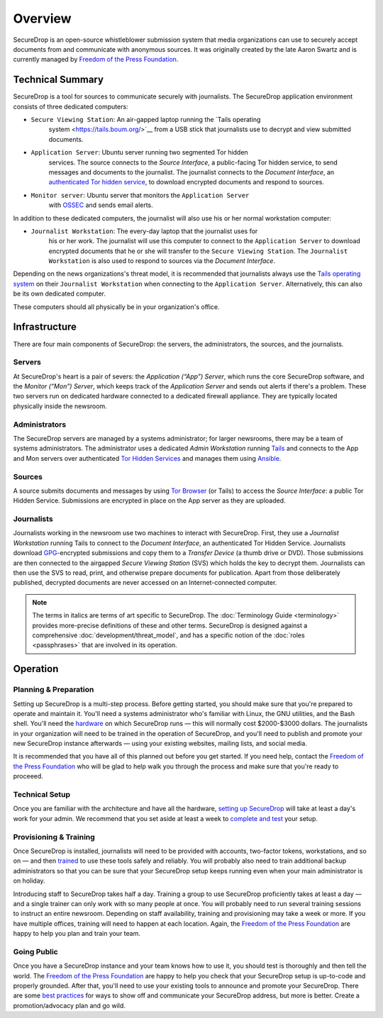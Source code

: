Overview
========

SecureDrop is an open-source whistleblower submission system that media
organizations can use to securely accept documents from and communicate
with anonymous sources. It was originally created by the late Aaron
Swartz and is currently managed by `Freedom of the Press
Foundation <https://freedom.press>`__.

Technical Summary
-----------------

SecureDrop is a tool for sources to communicate securely with journalists. The
SecureDrop application environment consists of three dedicated computers:

- ``Secure Viewing Station``: An air-gapped laptop running the `Tails operating
   system <https://tails.boum.org/>`__ from a USB stick that journalists use to
   decrypt and view submitted documents.
- ``Application Server``: Ubuntu server running two segmented Tor hidden
   services. The source connects to the *Source Interface*, a public-facing Tor
   hidden service, to send messages and documents to the journalist. The
   journalist connects to the *Document Interface*, an `authenticated Tor
   hidden service
   <https://gitweb.torproject.org/torspec.git/tree/rend-spec.txt#n851>`__, to
   download encrypted documents and respond to sources.
- ``Monitor server``: Ubuntu server that monitors the ``Application Server``
   with `OSSEC <http://www.ossec.net/>`__ and sends email alerts.

In addition to these dedicated computers, the journalist will also use his or
her normal workstation computer:

- ``Journalist Workstation``: The every-day laptop that the journalist uses for
   his or her work. The journalist will use this computer to connect to the
   ``Application Server`` to download encrypted documents that he or she will
   transfer to the ``Secure Viewing Station``. The ``Journalist Workstation``
   is also used to respond to sources via the *Document Interface*.

Depending on the news organizations's threat model, it is recommended that
journalists always use the `Tails operating system <https://tails.boum.org/>`__
on their ``Journalist Workstation`` when connecting to the ``Application
Server``. Alternatively, this can also be its own dedicated computer.

These computers should all physically be in your organization's office.

Infrastructure
--------------

There are four main components of SecureDrop: the servers, the
administrators, the sources, and the journalists.

|SecureDrop architecture overview diagram|

.. todo:: A picture of an actual physical setup (e.g. the office
          setup) with the components labeled would also be good here.

Servers
~~~~~~~

At SecureDrop's heart is a pair of severs: the *Application (“App”)
Server*, which runs the core SecureDrop software, and the *Monitor
(“Mon”) Server*, which keeps track of the *Application Server* and sends
out alerts if there's a problem. These two servers run on dedicated
hardware connected to a dedicated firewall appliance. They are typically
located physically inside the newsroom.

Administrators
~~~~~~~~~~~~~~

The SecureDrop servers are managed by a systems administrator; for
larger newsrooms, there may be a team of systems administrators. The
administrator uses a dedicated *Admin Workstation* running
`Tails <https://tails.boum.org>`__ and connects to the App and Mon
servers over authenticated `Tor Hidden
Services <https://www.torproject.org/docs/hidden-services.html>`__ and
manages them using `Ansible <http://www.ansible.com/>`__.

Sources
~~~~~~~

A source submits documents and messages by using `Tor
Browser <https://www.torproject.org/projects/torbrowser.html>`__ (or
Tails) to access the *Source Interface*: a public Tor Hidden Service.
Submissions are encrypted in place on the App server as they are
uploaded.

Journalists
~~~~~~~~~~~

Journalists working in the newsroom use two machines to interact with
SecureDrop. First, they use a *Journalist Workstation* running Tails to
connect to the *Document Interface*, an authenticated Tor Hidden
Service. Journalists download `GPG <https://www.gnupg.org/>`__-encrypted
submissions and copy them to a *Transfer Device* (a thumb drive or DVD).
Those submissions are then connected to the airgapped *Secure Viewing
Station* (SVS) which holds the key to decrypt them. Journalists can then
use the SVS to read, print, and otherwise prepare documents for
publication. Apart from those deliberately published, decrypted
documents are never accessed on an Internet-connected computer.

.. note:: The terms in italics are terms of art specific to SecureDrop. The
	  :doc:`Terminology Guide <terminology>` provides more-precise definitions of
	  these and other terms. SecureDrop is designed against a comprehensive
	  :doc:`development/threat_model`, and has a specific notion of the :doc:`roles
	  <passphrases>` that are involved in its operation.

Operation
---------

Planning & Preparation
~~~~~~~~~~~~~~~~~~~~~~

Setting up SecureDrop is a multi-step process. Before getting started,
you should make sure that you're prepared to operate and maintain it.
You'll need a systems administrator who's familiar with Linux, the GNU
utilities, and the Bash shell. You'll need the
`hardware <./hardware.md>`__ on which SecureDrop runs — this will
normally cost $2000-$3000 dollars. The journalists in your organization
will need to be trained in the operation of SecureDrop, and you'll need
to publish and promote your new SecureDrop instance afterwards — using
your existing websites, mailing lists, and social media.

It is recommended that you have all of this planned out before you get
started. If you need help, contact the `Freedom of the Press
Foundation <https://securedrop.org/help>`__ who will be glad to help
walk you through the process and make sure that you're ready to
proceeed.

Technical Setup
~~~~~~~~~~~~~~~

Once you are familiar with the architecture and have all the hardware,
`setting up SecureDrop <./install.md>`__ will take at least a day's work
for your admin. We recommend that you set aside at least a week to
`complete and test <deployment_practices.md>`__ your setup.

Provisioning & Training
~~~~~~~~~~~~~~~~~~~~~~~

Once SecureDrop is installed, journalists will need to be provided with
accounts, two-factor tokens, workstations, and so on — and then
`trained <./training_schedule.md>`__ to use these tools safely and
reliably. You will probably also need to train additional backup
administrators so that you can be sure that your SecureDrop setup keeps
running even when your main administrator is on holiday.

Introducing staff to SecureDrop takes half a day. Training a group to
use SecureDrop proficiently takes at least a day — and a single trainer
can only work with so many people at once. You will probably need to run
several training sessions to instruct an entire newsroom. Depending on
staff availability, training and provisioning may take a week or more.
If you have multiple offices, training will need to happen at each
location. Again, the `Freedom of the Press
Foundation <https://securedrop.org/help>`__ are happy to help you plan
and train your team.

Going Public
~~~~~~~~~~~~

Once you have a SecureDrop instance and your team knows how to use it,
you should test is thoroughly and then tell the world. The `Freedom of
the Press Foundation <https://securedrop.org/help>`__ are happy to help
you check that your SecureDrop setup is up-to-code and properly
grounded. After that, you'll need to use your existing tools to announce
and promote your SecureDrop. There are some `best
practices <deployment_practices.md>`__ for ways to show off and
communicate your SecureDrop address, but more is better. Create a
promotion/advocacy plan and go wild.

.. |SecureDrop architecture overview diagram| image:: ./diagrams/SecureDrop.png
